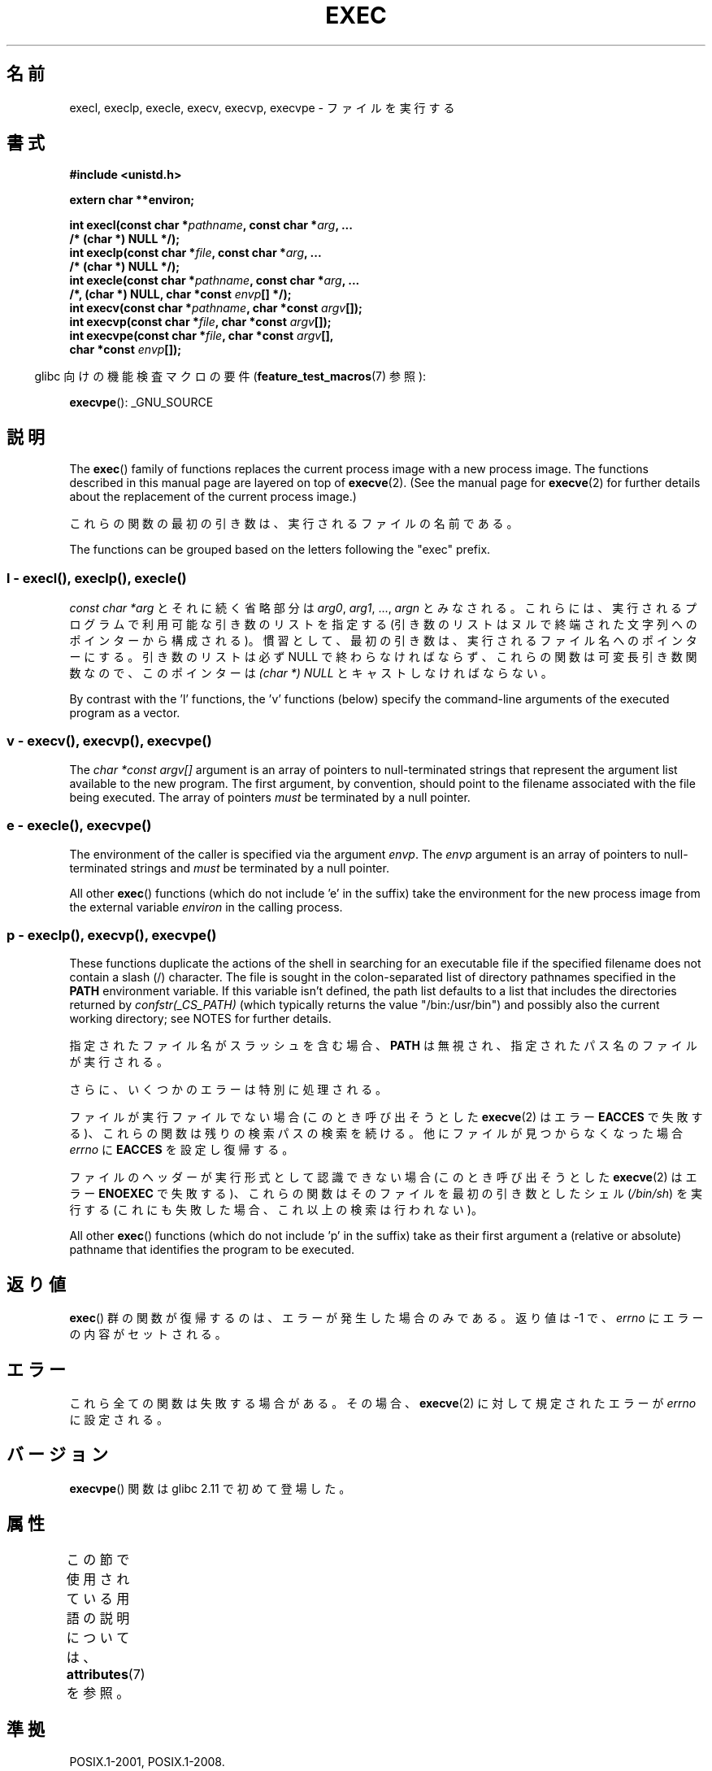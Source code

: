 .\" Copyright (c) 1991 The Regents of the University of California.
.\" All rights reserved.
.\"
.\" %%%LICENSE_START(BSD_4_CLAUSE_UCB)
.\" Redistribution and use in source and binary forms, with or without
.\" modification, are permitted provided that the following conditions
.\" are met:
.\" 1. Redistributions of source code must retain the above copyright
.\"    notice, this list of conditions and the following disclaimer.
.\" 2. Redistributions in binary form must reproduce the above copyright
.\"    notice, this list of conditions and the following disclaimer in the
.\"    documentation and/or other materials provided with the distribution.
.\" 3. All advertising materials mentioning features or use of this software
.\"    must display the following acknowledgement:
.\"	This product includes software developed by the University of
.\"	California, Berkeley and its contributors.
.\" 4. Neither the name of the University nor the names of its contributors
.\"    may be used to endorse or promote products derived from this software
.\"    without specific prior written permission.
.\"
.\" THIS SOFTWARE IS PROVIDED BY THE REGENTS AND CONTRIBUTORS ``AS IS'' AND
.\" ANY EXPRESS OR IMPLIED WARRANTIES, INCLUDING, BUT NOT LIMITED TO, THE
.\" IMPLIED WARRANTIES OF MERCHANTABILITY AND FITNESS FOR A PARTICULAR PURPOSE
.\" ARE DISCLAIMED.  IN NO EVENT SHALL THE REGENTS OR CONTRIBUTORS BE LIABLE
.\" FOR ANY DIRECT, INDIRECT, INCIDENTAL, SPECIAL, EXEMPLARY, OR CONSEQUENTIAL
.\" DAMAGES (INCLUDING, BUT NOT LIMITED TO, PROCUREMENT OF SUBSTITUTE GOODS
.\" OR SERVICES; LOSS OF USE, DATA, OR PROFITS; OR BUSINESS INTERRUPTION)
.\" HOWEVER CAUSED AND ON ANY THEORY OF LIABILITY, WHETHER IN CONTRACT, STRICT
.\" LIABILITY, OR TORT (INCLUDING NEGLIGENCE OR OTHERWISE) ARISING IN ANY WAY
.\" OUT OF THE USE OF THIS SOFTWARE, EVEN IF ADVISED OF THE POSSIBILITY OF
.\" SUCH DAMAGE.
.\" %%%LICENSE_END
.\"
.\"     @(#)exec.3	6.4 (Berkeley) 4/19/91
.\"
.\" Converted for Linux, Mon Nov 29 11:12:48 1993, faith@cs.unc.edu
.\" Updated more for Linux, Tue Jul 15 11:54:18 1997, pacman@cqc.com
.\" Modified, 24 Jun 2004, Michael Kerrisk <mtk.manpages@gmail.com>
.\"     Added note on casting NULL
.\"
.\"*******************************************************************
.\"
.\" This file was generated with po4a. Translate the source file.
.\"
.\"*******************************************************************
.\"
.\" Japanese Version Copyright (c) 1998 Masato Taruishi
.\"         all rights reserved.
.\" Translated 1998-05-27, Masato Taruishi
.\" Modified 1998-08-08, Fujiwara Teruyoshi <fujiwara@linux.or.jp>
.\" Modified 2000-10-06, Kentaro Shirakata <argrath@ub32.org>
.\" Modified 2005-02-26, Akihiro MOTOKI <amotoki@dd.iij4u.or.jp>
.\" Updated 2010-10-27, Akihiro Motoki <amotoki@dd.iij4u.or.jp>, LDP v3.29
.\"
.TH EXEC 3 2019\-08\-02 GNU "Linux Programmer's Manual"
.SH 名前
execl, execlp, execle, execv, execvp, execvpe \- ファイルを実行する
.SH 書式
.nf
\fB#include <unistd.h>\fP
.PP
\fBextern char **environ;\fP
.PP
\fBint execl(const char *\fP\fIpathname\fP\fB, const char *\fP\fIarg\fP\fB, ...\fP
\fB/* (char  *) NULL */);\fP
\fBint execlp(const char *\fP\fIfile\fP\fB, const char *\fP\fIarg\fP\fB, ...\fP
\fB/* (char  *) NULL */);\fP
\fBint execle(const char *\fP\fIpathname\fP\fB, const char *\fP\fIarg\fP\fB, ...\fP
\fB                /*, (char *) NULL, char *const \fP\fIenvp\fP\fB[] */);\fP
\fBint execv(const char *\fP\fIpathname\fP\fB, char *const \fP\fIargv\fP\fB[]);\fP
\fBint execvp(const char *\fP\fIfile\fP\fB, char *const \fP\fIargv\fP\fB[]);\fP
\fBint execvpe(const char *\fP\fIfile\fP\fB, char *const \fP\fIargv\fP\fB[],\fP
\fB                char *const \fP\fIenvp\fP\fB[]);\fP
.fi
.PP
.RS -4
glibc 向けの機能検査マクロの要件 (\fBfeature_test_macros\fP(7)  参照):
.RE
.PP
\fBexecvpe\fP(): _GNU_SOURCE
.SH 説明
The \fBexec\fP()  family of functions replaces the current process image with a
new process image.  The functions described in this manual page are layered
on top of \fBexecve\fP(2).  (See the manual page for \fBexecve\fP(2)  for further
details about the replacement of the current process image.)
.PP
これらの関数の最初の引き数は、実行されるファイルの名前である。
.PP
.\"
The functions can be grouped based on the letters following the "exec"
prefix.
.SS "l \- execl(), execlp(), execle()"
\fIconst char\ *arg\fP とそれに続く省略部分は \fIarg0\fP, \fIarg1\fP, \&..., \fIargn\fP とみなされる。
これらには、実行されるプログラムで利用可能な引き数のリストを指定する (引き数のリストは ヌルで終端された文字列へのポインターから構成される)。
慣習として、最初の引き数は、実行されるファイル名 へのポインターにする。引き数のリストは必ず NULL
で終わらなければならず、これらの関数は可変長引き数関数なので、 このポインターは \fI(char\ *) NULL\fP とキャストしなければならない。
.PP
.\"
By contrast with the 'l' functions, the 'v' functions (below) specify the
command\-line arguments of the executed program as a vector.
.SS " v \- execv(), execvp(), execvpe()"
The \fIchar\ *const argv[]\fP argument is an array of pointers to
null\-terminated strings that represent the argument list available to the
new program.  The first argument, by convention, should point to the
filename associated with the file being executed.  The array of pointers
\fImust\fP be terminated by a null pointer.
.SS " e \- execle(), execvpe()"
The environment of the caller is specified via the argument \fIenvp\fP.  The
\fIenvp\fP argument is an array of pointers to null\-terminated strings and
\fImust\fP be terminated by a null pointer.
.PP
All other \fBexec\fP()  functions (which do not include 'e' in the suffix)
take the environment for the new process image from the external variable
\fIenviron\fP in the calling process.
.SS "p \- execlp(), execvp(), execvpe()"
These functions duplicate the actions of the shell in searching for an
executable file if the specified filename does not contain a slash (/)
character.  The file is sought in the colon\-separated list of directory
pathnames specified in the \fBPATH\fP environment variable.  If this variable
isn't defined, the path list defaults to a list that includes the
directories returned by \fIconfstr(_CS_PATH)\fP (which typically returns the
value "/bin:/usr/bin")  and possibly also the current working directory; see
NOTES for further details.
.PP
指定されたファイル名がスラッシュを含む場合、 \fBPATH\fP は無視され、指定されたパス名のファイルが実行される。
.PP
さらに、いくつかのエラーは特別に処理される。
.PP
ファイルが実行ファイルでない場合 (このとき呼び出そうとした \fBexecve\fP(2)  はエラー \fBEACCES\fP
で失敗する)、これらの関数は残りの検索パスの検索を続ける。 他にファイルが見つからなくなった場合 \fIerrno\fP に \fBEACCES\fP
を設定し復帰する。
.PP
ファイルのヘッダーが実行形式として認識できない場合 (このとき呼び出そうとした \fBexecve\fP(2)  はエラー \fBENOEXEC\fP
で失敗する)、これらの関数はそのファイルを最初の引き数としたシェル (\fI/bin/sh\fP)  を実行する
(これにも失敗した場合、これ以上の検索は行われない)。
.PP
All other \fBexec\fP()  functions (which do not include 'p' in the suffix)
take as their first argument a (relative or absolute) pathname that
identifies the program to be executed.
.SH 返り値
\fBexec\fP()  群の関数が復帰するのは、エラーが発生した場合のみである。 返り値は \-1 で、 \fIerrno\fP にエラーの内容がセットされる。
.SH エラー
これら全ての関数は失敗する場合がある。その場合、 \fBexecve\fP(2)  に対して規定されたエラーが \fIerrno\fP に設定される。
.SH バージョン
\fBexecvpe\fP()  関数は glibc 2.11 で初めて登場した。
.SH 属性
この節で使用されている用語の説明については、 \fBattributes\fP(7) を参照。
.TS
allbox;
lbw29 lb lb
l l l.
インターフェース	属性	値
T{
\fBexecl\fP(),
\fBexecle\fP(),
\fBexecv\fP()
T}	Thread safety	MT\-Safe
T{
\fBexeclp\fP(),
\fBexecvp\fP(),
\fBexecvpe\fP()
T}	Thread safety	MT\-Safe env
.TE
.SH 準拠
POSIX.1\-2001, POSIX.1\-2008.
.PP
\fBexecvpe\fP()  関数は GNU による拡張である。
.SH 注意
.\" glibc commit 1eb8930608705702d5746e5491bab4e4429fcb83
The default search path (used when the environment does not contain the
variable \fBPATH\fP)  shows some variation across systems.  It generally
includes \fI/bin\fP and \fI/usr/bin\fP (in that order) and may also include the
current working directory.  On some other systems, the current working is
included after \fI/bin\fP and \fI/usr/bin\fP, as an anti\-Trojan\-horse measure.
The glibc implementation long followed the traditional default where the
current working directory is included at the start of the search path.
However, some code refactoring during the development of glibc 2.24 caused
the current working directory to be dropped altogether from the default
search path.  This accidental behavior change is considered mildly
beneficial, and won't be reverted.
.PP
ファイルを実行しようとしている間にエラーが発生した時の \fBexeclp\fP()  と \fBexecvp\fP()
のふるまいについて歴史的な慣習はあるが、伝統的に文書として記載されておらず、 POSIX 標準でも規定されていない。BSD (またおそらく他のシステム)
では、 \fBETXTBSY\fP が発生した場合、自動的に中断 (sleep) し再試行を行う。 Linux
はそれをハードエラーとして取り扱い即座に復帰する。
.PP
伝統的に、関数 \fBexeclp\fP()  と \fBexecvp\fP()  は、上で説明したエラーと、これら 2 つの関数自身が返す \fBENOMEM\fP と
\fBE2BIG\fP 以外の全てのエラーを無視していたが、 今では、上で説明した以外のエラーが発生した場合でも、 返ってくるよう変更された。
.SH バグ
.\" https://sourceware.org/bugzilla/show_bug.cgi?id=19534
.\"
Before glibc 2.24, \fBexecl\fP()  and \fBexecle\fP()  employed \fBrealloc\fP(3)
internally and were consequently not async\-signal\-safe, in violation of the
requirements of POSIX.1.  This was fixed in glibc 2.24.
.SS アーキテクチャー固有の詳細
On sparc and sparc64, \fBexecv\fP()  is provided as a system call by the kernel
(with the prototype shown above)  for compatibility with SunOS.  This
function is \fInot\fP employed by the \fBexecv\fP()  wrapper function on those
architectures.
.SH 関連項目
 \fBsh\fP(1), \fBexecve\fP(2), \fBexecveat\fP(2), \fBfork\fP(2), \fBptrace\fP(2),
\fBfexecve\fP(3), \fBsystem\fP(3), \fBenviron\fP(7)
.SH この文書について
この man ページは Linux \fIman\-pages\fP プロジェクトのリリース 5.10 の一部である。プロジェクトの説明とバグ報告に関する情報は
\%https://www.kernel.org/doc/man\-pages/ に書かれている。
